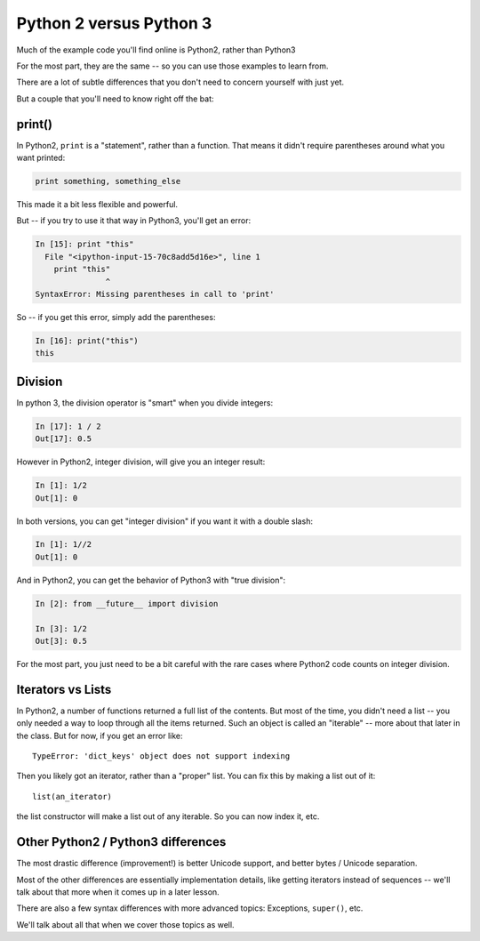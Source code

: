 .. _py2_vs_py3:

########################
Python 2 versus Python 3
########################


Much of the example code you'll find online is Python2, rather than Python3

For the most part, they are the same -- so you can use those examples to learn from.

There are a lot of subtle differences that you don't need to concern yourself with just yet.

But a couple that you'll need to know right off the bat:

print()
-------

In Python2, ``print`` is a "statement", rather than a function. That means it didn't require parentheses around what you want printed:

.. code-block:: python

  print something, something_else

This made it a bit less flexible and powerful.

But -- if you try to use it that way in Python3, you'll get an error:

.. code-block:: python

  In [15]: print "this"
    File "<ipython-input-15-70c8add5d16e>", line 1
      print "this"
                 ^
  SyntaxError: Missing parentheses in call to 'print'

So -- if you get this error, simply add the parentheses:

.. code-block:: ipython

  In [16]: print("this")
  this

Division
--------

In python 3, the division operator is "smart" when you divide integers:

.. code-block:: ipython

  In [17]: 1 / 2
  Out[17]: 0.5

However in Python2, integer division, will give you an integer result:

.. code-block:: ipython

  In [1]: 1/2
  Out[1]: 0

In both versions, you can get "integer division" if you want it with a double slash:

.. code-block:: ipython

  In [1]: 1//2
  Out[1]: 0

And in Python2, you can get the behavior of Python3 with "true division":

.. code-block:: ipython

  In [2]: from __future__ import division

  In [3]: 1/2
  Out[3]: 0.5

For the most part, you just need to be a bit careful with the rare cases where Python2 code counts on integer division.

Iterators vs Lists
------------------

In Python2, a number of functions returned a full list of the contents. But most of the time, you didn't need a list -- you only needed a way to loop through all the items returned. Such an object is called an "iterable" -- more about that later in the class. But for now, if you get an error like::

  TypeError: 'dict_keys' object does not support indexing

Then you likely got an iterator, rather than a "proper" list.  You can fix this by making a list out of it::

  list(an_iterator)

the list constructor will make a list out of any iterable.  So you can now index it, etc.

Other Python2 / Python3 differences
-----------------------------------

The most drastic difference (improvement!) is better Unicode support, and better bytes / Unicode separation.

Most of the other differences are essentially implementation details, like getting iterators instead of sequences -- we'll talk about that more when it comes up in a later lesson.

There are also a few syntax differences with more advanced topics: Exceptions, ``super()``, etc.

We'll talk about all that when we cover those topics as well.
